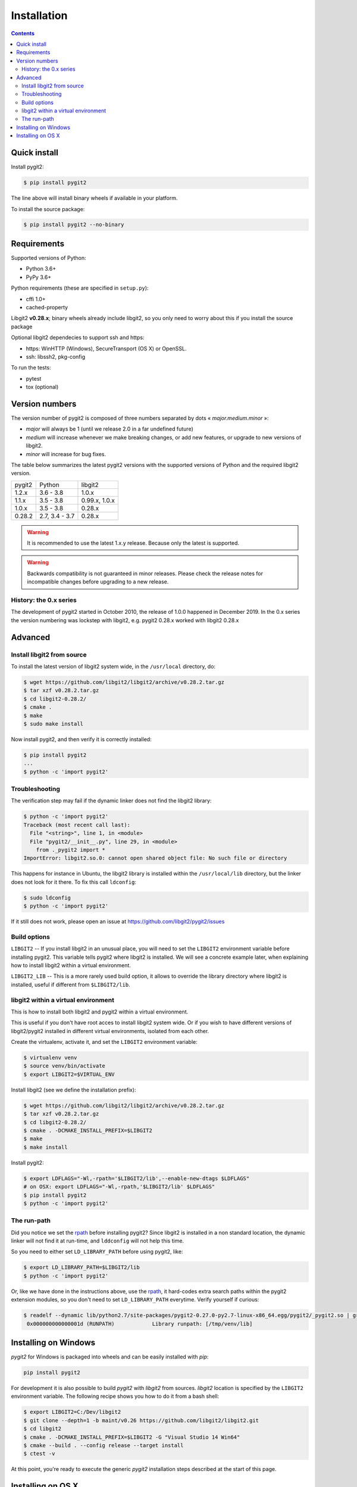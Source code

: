 **********************************************************************
Installation
**********************************************************************

.. |lq| unicode:: U+00AB
.. |rq| unicode:: U+00BB


.. contents:: Contents
   :local:


Quick install
=============

Install pygit2:

.. code-block:: sh

   $ pip install pygit2

The line above will install binary wheels if available in your platform.

To install the source package:

.. code-block:: sh

   $ pip install pygit2 --no-binary


Requirements
============

Supported versions of Python:

- Python 3.6+
- PyPy 3.6+

Python requirements (these are specified in ``setup.py``):

- cffi 1.0+
- cached-property

Libgit2 **v0.28.x**; binary wheels already include libgit2, so you only need to
worry about this if you install the source package

Optional libgit2 dependecies to support ssh and https:

- https: WinHTTP (Windows), SecureTransport (OS X) or OpenSSL.
- ssh: libssh2, pkg-config

To run the tests:

- pytest
- tox (optional)

Version numbers
===============

The version number of pygit2 is composed of three numbers separated by dots
|lq| *major.medium.minor* |rq|:

- *major* will always be 1 (until we release 2.0 in a far undefined future)
- *medium* will increase whenever we make breaking changes, or add new features, or
  upgrade to new versions of libgit2.
- *minor* will increase for bug fixes.

The table below summarizes the latest pygit2 versions with the supported versions
of Python and the required libgit2 version.

+-----------+----------------+----------------+
| pygit2    | Python         | libgit2        |
+-----------+----------------+----------------+
| 1.2.x     | 3.6 - 3.8      | 1.0.x          |
+-----------+----------------+----------------+
| 1.1.x     | 3.5 - 3.8      | 0.99.x, 1.0.x  |
+-----------+----------------+----------------+
| 1.0.x     | 3.5 - 3.8      | 0.28.x         |
+-----------+----------------+----------------+
| 0.28.2    | 2.7, 3.4 - 3.7 | 0.28.x         |
+-----------+----------------+----------------+

.. warning::

   It is recommended to use the latest 1.x.y release. Because only the latest
   is supported.

.. warning::

   Backwards compatibility is not guaranteed in minor releases. Please check
   the release notes for incompatible changes before upgrading to a new
   release.

History: the 0.x series
-----------------------

The development of pygit2 started in October 2010, the release of 1.0.0
happened in December 2019. In the 0.x series the version numbering was
lockstep with libgit2, e.g. pygit2 0.28.x worked with libgit2 0.28.x


Advanced
===========================

Install libgit2 from source
---------------------------

To install the latest version of libgit2 system wide, in the ``/usr/local``
directory, do:

.. code-block:: sh

   $ wget https://github.com/libgit2/libgit2/archive/v0.28.2.tar.gz
   $ tar xzf v0.28.2.tar.gz
   $ cd libgit2-0.28.2/
   $ cmake .
   $ make
   $ sudo make install

.. seealso::

   For detailed instructions on building libgit2 check
   https://libgit2.github.com/docs/guides/build-and-link/

Now install pygit2, and then verify it is correctly installed:

.. code-block:: sh

   $ pip install pygit2
   ...
   $ python -c 'import pygit2'


Troubleshooting
---------------------------

The verification step may fail if the dynamic linker does not find the libgit2
library:

.. code-block:: sh

   $ python -c 'import pygit2'
   Traceback (most recent call last):
     File "<string>", line 1, in <module>
     File "pygit2/__init__.py", line 29, in <module>
       from ._pygit2 import *
   ImportError: libgit2.so.0: cannot open shared object file: No such file or directory

This happens for instance in Ubuntu, the libgit2 library is installed within
the ``/usr/local/lib`` directory, but the linker does not look for it there. To
fix this call ``ldconfig``:

.. code-block:: sh

   $ sudo ldconfig
   $ python -c 'import pygit2'

If it still does not work, please open an issue at
https://github.com/libgit2/pygit2/issues


Build options
---------------------------

``LIBGIT2`` -- If you install libgit2 in an unusual place, you will need to set
the ``LIBGIT2`` environment variable before installing pygit2.  This variable
tells pygit2 where libgit2 is installed.  We will see a concrete example later,
when explaining how to install libgit2 within a virtual environment.

``LIBGIT2_LIB`` -- This is a more rarely used build option, it allows to
override the library directory where libgit2 is installed, useful if different
from ``$LIBGIT2/lib``.


libgit2 within a virtual environment
------------------------------------

This is how to install both libgit2 and pygit2 within a virtual environment.

This is useful if you don't have root acces to install libgit2 system wide.
Or if you wish to have different versions of libgit2/pygit2 installed in
different virtual environments, isolated from each other.

Create the virtualenv, activate it, and set the ``LIBGIT2`` environment
variable:

.. code-block:: sh

   $ virtualenv venv
   $ source venv/bin/activate
   $ export LIBGIT2=$VIRTUAL_ENV

Install libgit2 (see we define the installation prefix):

.. code-block:: sh

   $ wget https://github.com/libgit2/libgit2/archive/v0.28.2.tar.gz
   $ tar xzf v0.28.2.tar.gz
   $ cd libgit2-0.28.2/
   $ cmake . -DCMAKE_INSTALL_PREFIX=$LIBGIT2
   $ make
   $ make install

Install pygit2:

.. code-block:: sh

   $ export LDFLAGS="-Wl,-rpath='$LIBGIT2/lib',--enable-new-dtags $LDFLAGS"
   # on OSX: export LDFLAGS="-Wl,-rpath,'$LIBGIT2/lib' $LDFLAGS"
   $ pip install pygit2
   $ python -c 'import pygit2'


The run-path
------------------------------------------

Did you notice we set the `rpath <http://en.wikipedia.org/wiki/Rpath>`_ before
installing pygit2?  Since libgit2 is installed in a non standard location, the
dynamic linker will not find it at run-time, and ``lddconfig`` will not help
this time.

So you need to either set ``LD_LIBRARY_PATH`` before using pygit2, like:

.. code-block:: sh

   $ export LD_LIBRARY_PATH=$LIBGIT2/lib
   $ python -c 'import pygit2'

Or, like we have done in the instructions above, use the `rpath
<http://en.wikipedia.org/wiki/Rpath>`_, it hard-codes extra search paths within
the pygit2 extension modules, so you don't need to set ``LD_LIBRARY_PATH``
everytime. Verify yourself if curious:

.. code-block:: sh

   $ readelf --dynamic lib/python2.7/site-packages/pygit2-0.27.0-py2.7-linux-x86_64.egg/pygit2/_pygit2.so | grep PATH
    0x000000000000001d (RUNPATH)            Library runpath: [/tmp/venv/lib]


Installing on Windows
===================================

`pygit2` for Windows is packaged into wheels and can be easily
installed with `pip`:

.. code-block:: console

   pip install pygit2

For development it is also possible to build `pygit2` with `libgit2` from
sources. `libgit2` location is specified by the ``LIBGIT2`` environment
variable.  The following recipe shows you how to do it from a bash shell:

.. code-block:: sh

   $ export LIBGIT2=C:/Dev/libgit2
   $ git clone --depth=1 -b maint/v0.26 https://github.com/libgit2/libgit2.git
   $ cd libgit2
   $ cmake . -DCMAKE_INSTALL_PREFIX=$LIBGIT2 -G "Visual Studio 14 Win64"
   $ cmake --build . --config release --target install
   $ ctest -v

At this point, you're ready to execute the generic `pygit2`
installation steps described at the start of this page.


Installing on OS X
===================================

There are not binary wheels available for OS X, so you will need to install the
source package.

.. note::

   You will need the `XCode <https://developer.apple.com/xcode/>`_ Developer
   Tools from Apple. This free download from the Mac App Store will provide the
   clang compiler needed for the installation of pygit2.

   This section was tested on OS X 10.9 Mavericks and OS X 10.10 Yosemite with
   Python 3.3 in a virtual environment.

The easiest way is to first install libgit2 with the `Homebrew <http://brew.sh>`_
package manager and then use pip3 for pygit2. The following example assumes that
XCode and Hombrew are already installed.

.. code-block:: sh

   $ brew update
   $ brew install libgit2
   $ pip3 install pygit2

To build from a non-Homebrew libgit2 follow the guide in `libgit2 within a virtual environment`_.
